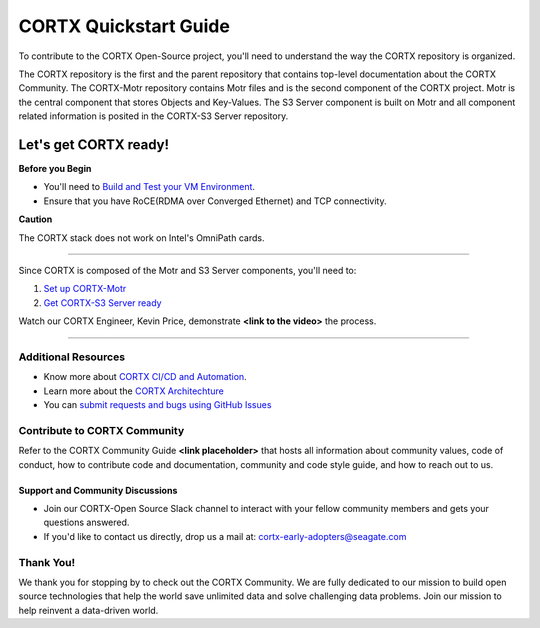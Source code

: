 .. _CORTX_QuickstartGuide:

CORTX Quickstart Guide
#######################

To contribute to the CORTX Open-Source project, you'll need to understand the way the CORTX repository is organized. 

The CORTX repository is the first and the parent repository that contains top-level documentation about the CORTX Community. The CORTX-Motr repository contains Motr files and is the second component of the CORTX project. Motr is the central component that stores Objects and Key-Values. The S3 Server component is built on Motr and all component related information is posited in the CORTX-S3 Server repository. 

Let's get CORTX ready!
======================

**Before you Begin**

- You'll need to `Build and Test your VM Environment <../main/doc/BUILD_ENVIRONMENT.md>`_.
- Ensure that you have RoCE(RDMA over Converged Ethernet) and TCP connectivity.

**Caution**

The CORTX stack does not work on Intel's OmniPath cards.

"""""""""""""""""""""""""""""""""""""""""""""""""""""""""""""""""""""""""""""""""""""""""

Since CORTX is composed of the Motr and S3 Server components, you'll need to:

1. `Set up CORTX-Motr <../main/doc/CortxMotrQuickStart.md>`_

2. `Get CORTX-S3 Server ready <../dev/docs/CORTX-S3 Server Quick Start Guide.md>`_

Watch our CORTX Engineer, Kevin Price, demonstrate **<link to the video>** the process.

"""""""""""""""""""""""""""""""""""""""""""""""""""""""""""""""""""""""""""""""""""""""""

Additional Resources
---------------------

- Know more about `CORTX CI/CD and Automation <../main/doc/CI_CD.md>`_.
- Learn more about the `CORTX Architechture <../main/doc/architecture.md>`_
- You can `submit requests and bugs using GitHub Issues <https://github.com/Seagate/cortx/issues>`_

Contribute to CORTX Community
-----------------------------

Refer to the CORTX Community Guide **<link placeholder>** that hosts all information about community values, code of conduct, how to contribute code and documentation, community and code style guide, and how to reach out to us.

Support and Community Discussions
*********************************

- Join our CORTX-Open Source Slack channel |Slack| to interact with your fellow community members and gets your questions answered. 
- If you'd like to contact us directly, drop us a mail at: `cortx-early-adopters@seagate.com <cortx-early-adopters@seagate.com>`_

Thank You!
-----------

We thank you for stopping by to check out the CORTX Community. We are fully dedicated to our mission to build open source technologies that help the world save unlimited data and solve challenging data problems. Join our mission to help reinvent a data-driven world.

.. |Slack| image:: https://img.shields.io/badge/chat-on%20Slack-blue
   :target: https://join.slack.com/t/cortxcommunity/shared_invite/zt-femhm3zm-yiCs5V9NBxh89a_709FFXQ?
